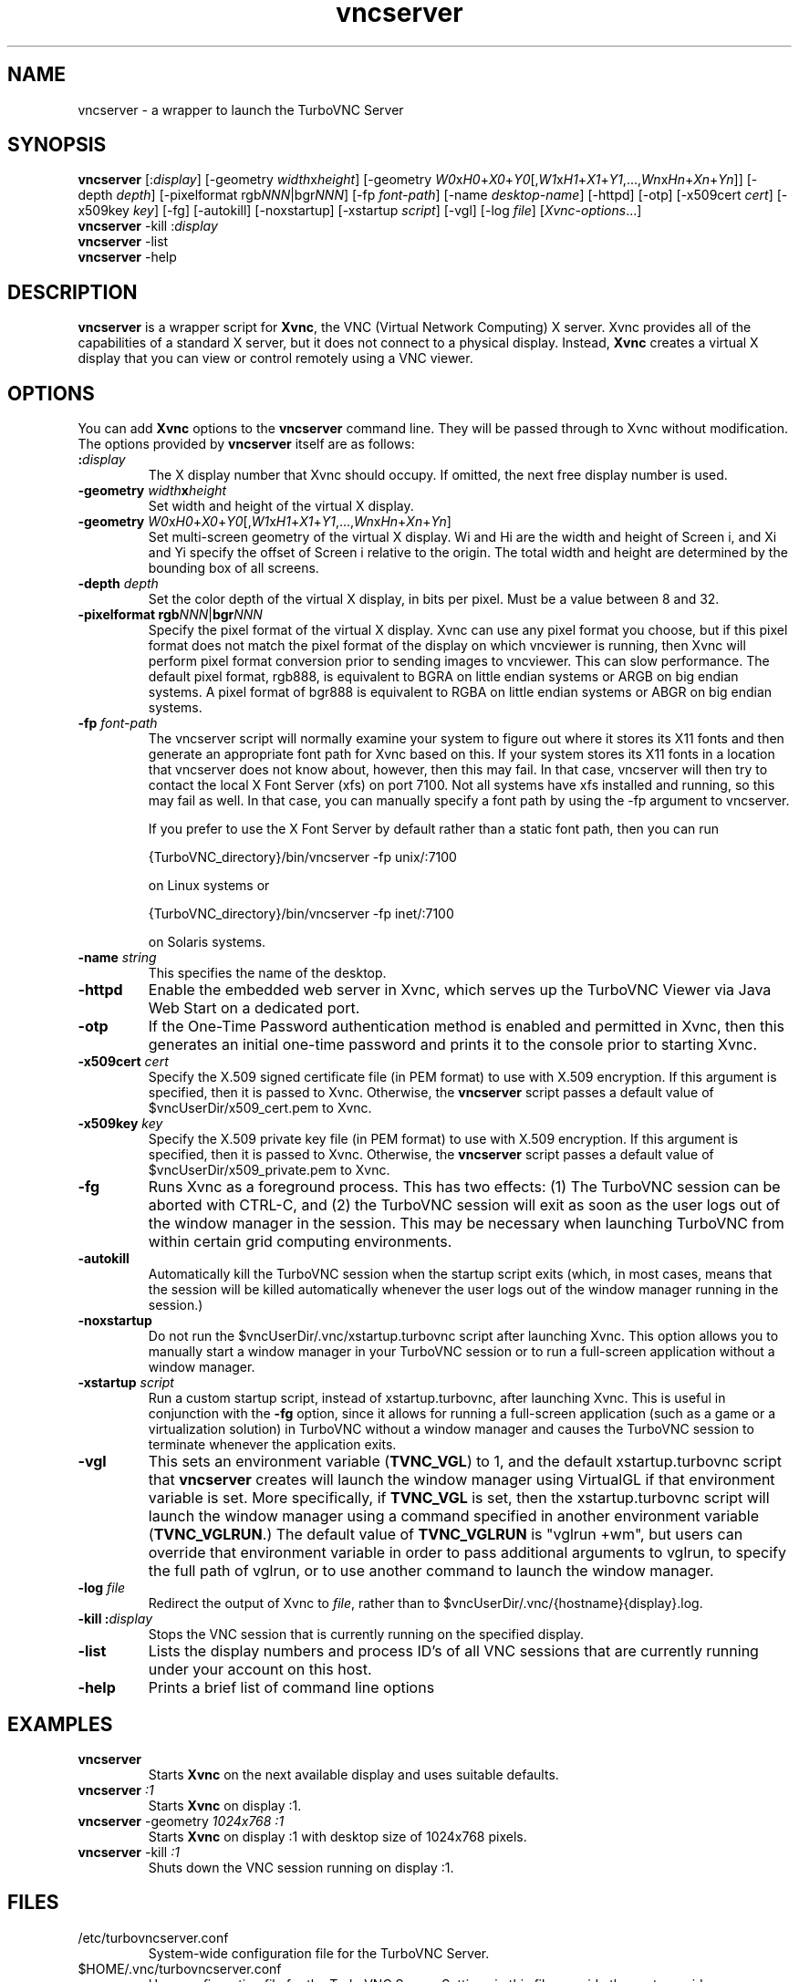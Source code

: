 \" t
.\" ** The above line should force tbl to be a preprocessor **
.\" Man page for vncserver
.\"
.\" Copyright (C) 1998 Marcus.Brinkmann@ruhr-uni-bochum.de
.\" Copyright (C) 2000, opal@debian.org
.\" Copyright (C) 2000, 2001 Red Hat, Inc.
.\" Copyright (C) 2001, 2002 Constantin Kaplinsky
.\" Copyright (C) 2005-2006 Sun Microsystems, Inc.
.\" Copyright (C) 2010-2013, 2015-2018 D. R. Commander
.\"
.\" You may distribute under the terms of the GNU General Public
.\" License as specified in the file LICENCE.TXT that comes with the
.\" TightVNC distribution.
.\"
.TH vncserver 1 "November 2018" "" "TurboVNC"
.SH NAME
vncserver \- a wrapper to launch the TurboVNC Server
.SH SYNOPSIS
.nh
.ad l
\fBvncserver\fR
[:\fIdisplay\fR] [\-geometry\ \fIwidth\fRx\fIheight\fR]
[\-geometry\ \fIW0\fRx\fIH0\fR+\fIX0\fR+\fIY0\fR[,\fIW1\fRx\fIH1\fR+\fIX1\fR+\fIY1\fR,...,\fIWn\fRx\fIHn\fR+\fIXn\fR+\fIYn\fR]]
[\-depth\ \fIdepth\fR] [\-pixelformat\ rgb\fINNN\fR|bgr\fINNN\fR]
[\-fp\ \%\fIfont\-path\fR] [\-name\ \fIdesktop\-name\fR] [\-httpd] [\-otp]
[\-x509cert\ \fIcert\fR] [\-x509key\ \fIkey\fR] [\-fg] [\-autokill]
[\-noxstartup] [\-xstartup\ \fIscript\fR] [\-vgl] [\-log\ \fIfile\fR]
\%[\fIXvnc\-options\fR...]
.ad
.hy
.TP
\fBvncserver\fR \-kill :\fIdisplay\fR
.TP
\fBvncserver\fR \-list
.TP
\fBvncserver\fR \-help
.SH DESCRIPTION
\fBvncserver\fR is a wrapper script for \fBXvnc\fR, the VNC (Virtual Network
Computing) X server. Xvnc provides all of the capabilities of a standard X
server, but it does not connect to a physical display. Instead, \fBXvnc\fR
creates a virtual X display that you can view or control remotely using a VNC
viewer.
.SH OPTIONS
You can add \fBXvnc\fR options to the \fBvncserver\fR command line. They will be
passed through to Xvnc without modification. The options provided by
\fBvncserver\fR itself are as follows:
.TP
\fB:\fR\fIdisplay\fR
The X display number that Xvnc should occupy. If omitted, the next free display number
is used.
.TP
\fB\-geometry\fR \fIwidth\fR\fBx\fR\fIheight\fR
Set width and height of the virtual X display.
.TP
\fB\-geometry\fR \fIW0\fRx\fIH0\fR+\fIX0\fR+\fIY0\fR[,\fIW1\fRx\fIH1\fR+\fIX1\fR+\fIY1\fR,...,\fIWn\fRx\fIHn\fR+\fIXn\fR+\fIYn\fR]
Set multi-screen geometry of the virtual X display.  Wi and Hi are the width
and height of Screen i, and Xi and Yi specify the offset of Screen i relative
to the origin.  The total width and height are determined by the bounding box
of all screens.
.TP
\fB\-depth\fR \fIdepth\fR
Set the color depth of the virtual X display, in bits per pixel. Must
be a value between 8 and 32.
.TP
\fB\-pixelformat\fR \fBrgb\fR\fINNN\fR|\fBbgr\fR\fINNN\fR
Specify the pixel format of the virtual X display. Xvnc can use any pixel
format you choose, but if this pixel format does not match the pixel format
of the display on which vncviewer is running, then Xvnc will perform pixel
format conversion prior to sending images to vncviewer. This can slow
performance. The default pixel format, rgb888, is equivalent to BGRA on little
endian systems or ARGB on big endian systems.  A pixel format of bgr888 is
equivalent to RGBA on little endian systems or ABGR on big endian systems.
.TP
\fB\-fp\fR \fIfont-path\fR
The vncserver script will normally examine your system to figure out where it
stores its X11 fonts and then generate an appropriate font path for Xvnc based
on this.  If your system stores its X11 fonts in a location that vncserver does
not know about, however, then this may fail.  In that case, vncserver will then
try to contact the local X Font Server (xfs) on port 7100.  Not all systems
have xfs installed and running, so this may fail as well.  In that case, you
can manually specify a font path by using the -fp argument to vncserver.

If you prefer to use the X Font Server by default rather than a static font
path, then you can run

{TurboVNC_directory}/bin/vncserver -fp unix/:7100

on Linux systems or

{TurboVNC_directory}/bin/vncserver -fp inet/:7100

on Solaris systems.
.TP
\fB\-name\fR \fIstring\fR
This specifies the name of the desktop.
.TP
\fB\-httpd
Enable the embedded web server in Xvnc, which serves up the TurboVNC Viewer via
Java Web Start on a dedicated port.
.TP
\fB\-otp\fR
If the One-Time Password authentication method is enabled and permitted in
Xvnc, then this generates an initial one-time password and prints it to the
console prior to starting Xvnc.
.TP
\fB\-x509cert\fR \fIcert\fR
Specify the X.509 signed certificate file (in PEM format) to use with X.509
encryption.  If this argument is specified, then it is passed to Xvnc.
Otherwise, the \fBvncserver\fR script passes a default value of
$vncUserDir/x509_cert.pem to Xvnc.
.TP
\fB\-x509key\fR \fIkey\fR
Specify the X.509 private key file (in PEM format) to use with X.509
encryption.  If this argument is specified, then it is passed to Xvnc.
Otherwise, the \fBvncserver\fR script passes a default value of
$vncUserDir/x509_private.pem to Xvnc.
.TP
\fB\-fg\fR
Runs Xvnc as a foreground process.  This has two effects: (1) The TurboVNC
session can be aborted with CTRL-C, and (2) the TurboVNC session will exit as
soon as the user logs out of the window manager in the session.  This may be
necessary when launching TurboVNC from within certain grid computing
environments.
.TP
\fB\-autokill\fR
Automatically kill the TurboVNC session when the startup script exits (which,
in most cases, means that the session will be killed automatically whenever the
user logs out of the window manager running in the session.)
.TP
\fB\-noxstartup\fR
Do not run the $vncUserDir/.vnc/xstartup.turbovnc script after launching Xvnc.
This option allows you to manually start a window manager in your TurboVNC
session or to run a full-screen application without a window manager.
.TP
\fB\-xstartup\fR \fIscript\fR
Run a custom startup script, instead of xstartup.turbovnc, after launching
Xvnc.  This is useful in conjunction with the \fB-fg\fR option, since it
allows for running a full-screen application (such as a game or a
virtualization solution) in TurboVNC without a window manager and causes the
TurboVNC session to terminate whenever the application exits.
.TP
\fB\-vgl\fR
This sets an environment variable (\fBTVNC_VGL\fR) to 1, and the default
xstartup.turbovnc script that \fBvncserver\fR creates will launch the window
manager using VirtualGL if that environment variable is set.  More
specifically, if \fBTVNC_VGL\fR is set, then the xstartup.turbovnc script will
launch the window manager using a command specified in another environment
variable (\fBTVNC_VGLRUN\fR.)  The default value of \fBTVNC_VGLRUN\fR is
"vglrun +wm", but users can override that environment variable in order to pass
additional arguments to vglrun, to specify the full path of vglrun, or to use
another command to launch the window manager.
.TP
\fB\-log\fR  \fIfile\fR
Redirect the output of Xvnc to \fIfile\fR, rather than to
$vncUserDir/.vnc/{hostname}{display}.log.
.TP
\fB\-kill\fR \fB:\fR\fIdisplay\fR
Stops the VNC session that is currently running on the specified display.
.TP
\fB\-list\fR
Lists the display numbers and process ID's of all VNC sessions that are
currently running under your account on this host.
.TP
\fB\-help\fR
Prints a brief list of command line options
.SH EXAMPLES
.TP
\fBvncserver\fR
Starts \fBXvnc\fR on the next available display and uses suitable
defaults.
.TP
\fBvncserver\fR \fI:1\fR
Starts \fBXvnc\fR on display :1.
.TP
\fBvncserver\fR -geometry \fI1024x768 :1\fR
Starts \fBXvnc\fR on display :1 with desktop size of 1024x768 pixels.
.TP
\fBvncserver\fR -kill \fI:1\fR
Shuts down the VNC session running on display :1.
.SH FILES
.TP
/etc/turbovncserver.conf
System-wide configuration file for the TurboVNC Server.
.TP
$HOME/.vnc/turbovncserver.conf
User configuration file for the TurboVNC Server. Settings in this file
override the system-wide configuration.
.SH SEE ALSO
\fBXvnc\fR(1), \fBvncviewer\fR(1), \fBvncpasswd\fR(1), \fBvncconnect\fR(1)
.SH AUTHORS
VNC was originally developed at AT&T Laboratories Cambridge. TightVNC
additions were implemented by Constantin Kaplinsky. TurboVNC, based
on TightVNC, is provided by The VirtualGL Project. Many other people
participated in development, testing and support.

\fBMan page authors:\fR
.br
Marcus Brinkmann <Marcus.Brinkmann@ruhr-uni-bochum.de>,
.br
Tim Waugh <twaugh@redhat.com>,
.br
Constantin Kaplinsky <const@tightvnc.com>
.br
D. R. Commander <information@turbovnc.org>
